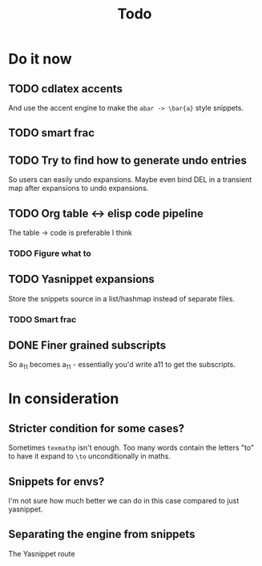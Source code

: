 #+TITLE: Todo

* Do it now
** TODO cdlatex accents
And use the accent engine to make the ~abar -> \bar{a}~ style snippets.
** TODO smart frac
** TODO Try to find how to generate undo entries
So users can easily undo expansions. Maybe even bind DEL in a transient map
after expansions to undo expansions.
** TODO Org table <-> elisp code pipeline
The table -> code is preferable I think
*** TODO Figure what to
** TODO Yasnippet expansions
Store the snippets source in a list/hashmap instead of separate files.
*** TODO Smart frac
** DONE Finer grained subscripts
So a_11 becomes a_{11} - essentially you'd write a11 to get the subscripts.

* In consideration
** Stricter condition for some cases?
Sometimes ~texmathp~ isn't enough. Too many words contain the letters "to" to have
it expand to ~\to~ unconditionally in maths.
** Snippets for envs?
I'm not sure how much better we can do in this case compared to just yasnippet.
** Separating the engine from snippets
The Yasnippet route
